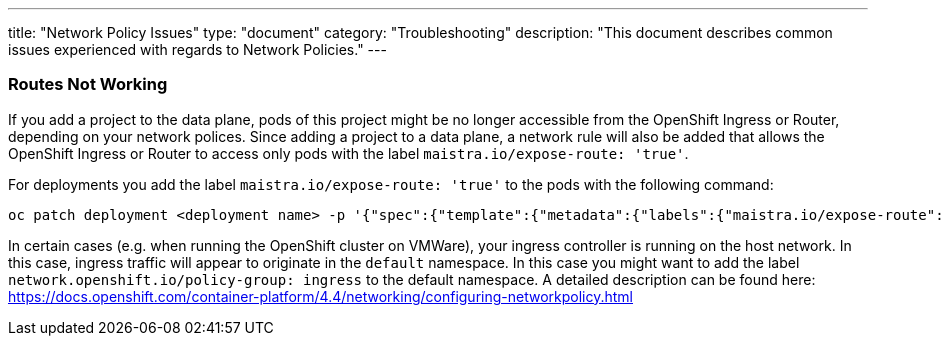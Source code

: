 ---
title: "Network Policy Issues"
type: "document"
category: "Troubleshooting"
description: "This document describes common issues experienced with regards to Network Policies."
---


=== Routes Not Working
If you add a project to the data plane, pods of this project might be no longer accessible from the OpenShift Ingress or Router, depending on your network polices. Since adding a project to a data plane, a network rule will also be added that allows the OpenShift Ingress or Router to access only pods with the label `maistra.io/expose-route: 'true'`.

For deployments you add the label `maistra.io/expose-route: 'true'` to the pods with the following command:

[source,bash]
----
oc patch deployment <deployment name> -p '{"spec":{"template":{"metadata":{"labels":{"maistra.io/expose-route":"true"}}}}}'
----

In certain cases (e.g. when running the OpenShift cluster on VMWare), your ingress controller is running on the host network. In this case, ingress traffic will appear to originate in the `default` namespace. In this case you might want to add the label `network.openshift.io/policy-group: ingress` to the default namespace. A detailed description can be found here: https://docs.openshift.com/container-platform/4.4/networking/configuring-networkpolicy.html
